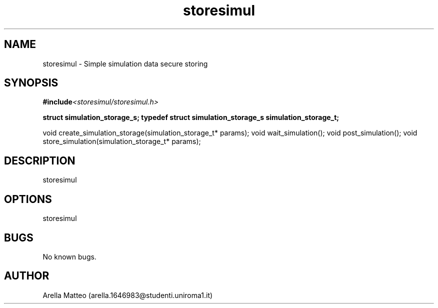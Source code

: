 .\" Manpage for storesimul.
.\" Contact arella.1646983@studenti.uniroma1.it for comments or help.

.TH storesimul 3 "2018" "1.0" "storesimul man page"
.SH NAME
storesimul \- Simple simulation data secure storing

.SH SYNOPSIS
.BI #include <storesimul/storesimul.h>

.B struct simulation_storage_s;
.B typedef struct simulation_storage_s simulation_storage_t;

void create_simulation_storage(simulation_storage_t* params);
void wait_simulation();
void post_simulation();
void store_simulation(simulation_storage_t* params);

.SH DESCRIPTION
storesimul
.SH OPTIONS
storesimul
.SH BUGS
No known bugs.
.SH AUTHOR
Arella Matteo (arella.1646983@studenti.uniroma1.it)